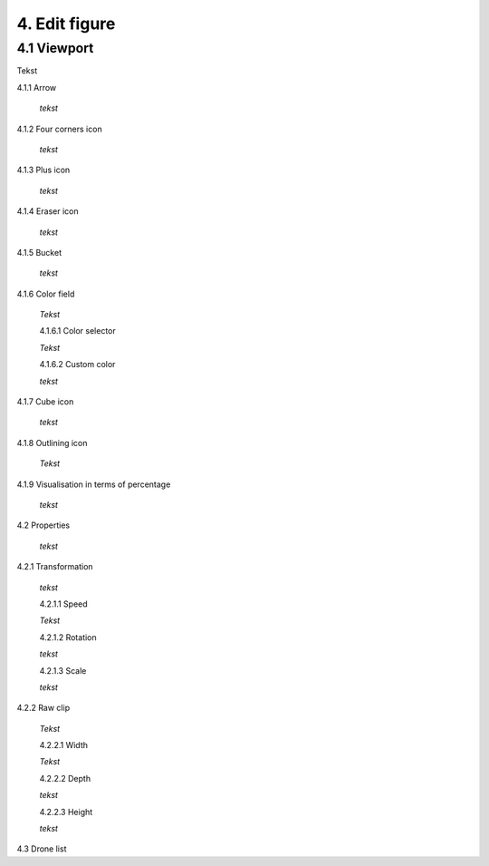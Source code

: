 ===========================
4. Edit figure
===========================

4.1 Viewport
-------------

Tekst

4.1.1 Arrow
  
  *tekst*

4.1.2 Four corners icon

  *tekst*

4.1.3 Plus icon

  *tekst*

4.1.4 Eraser icon

  *tekst*

4.1.5 Bucket

  *tekst*

4.1.6 Color field

  *Tekst*

  4.1.6.1 Color selector

  *Tekst*

  4.1.6.2 Custom color

  *tekst*

4.1.7 Cube icon

  *tekst*

4.1.8 Outlining icon

  *Tekst*

4.1.9 Visualisation in terms of percentage

  *tekst*

4.2 Properties

  *tekst*

4.2.1 Transformation

  *tekst*

  4.2.1.1 Speed

  *Tekst*

  4.2.1.2 Rotation

  *tekst*

  4.2.1.3 Scale

  *tekst*

4.2.2 Raw clip

  *Tekst*

  4.2.2.1 Width

  *Tekst*

  4.2.2.2 Depth

  *tekst*

  4.2.2.3 Height

  *tekst*

4.3 Drone list

   

